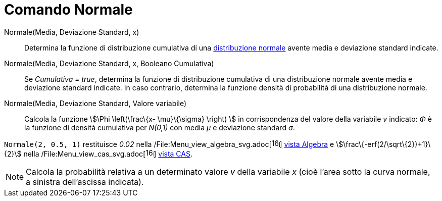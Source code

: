 = Comando Normale

Normale(Media, Deviazione Standard, x)::
  Determina la funzione di distribuzione cumulativa di una
  http://en.wikipedia.org/wiki/it:Distribuzione_normale[distribuzione normale] avente media e deviazione standard
  indicate.

Normale(Media, Deviazione Standard, x, Booleano Cumulativa)::
  Se _Cumulativa = true_, determina la funzione di distribuzione cumulativa di una distribuzione normale avente media e
  deviazione standard indicate. In caso contrario, determina la funzione densità di probabilità di una distribuzione
  normale.

Normale(Media, Deviazione Standard, Valore variabile)::
  Calcola la funzione stem:[\Phi \left(\frac\{x- \mu}\{\sigma} \right) ] in corrispondenza del valore della variabile
  _v_ indicato: _Φ_ è la funzione di densità cumulativa per _N(0,1)_ con media _μ_ e deviazione standard _σ_.

[EXAMPLE]
====

`Normale(2, 0.5, 1)` restituisce _0.02_ nella
/File:Menu_view_algebra_svg.adoc[image:16px-Menu_view_algebra.svg.png[links=,width=16,height=16]]
xref:/Vista_Algebra.adoc[vista Algebra] e stem:[\frac\{-erf(2/\sqrt\{2})+1}\{2}] nella
/File:Menu_view_cas_svg.adoc[image:16px-Menu_view_cas.svg.png[links=,width=16,height=16]] xref:/Vista_CAS.adoc[vista
CAS].

====

[NOTE]
====

Calcola la probabilità relativa a un determinato valore _v_ della variabile _x_ (cioè l'area sotto la curva normale, a
sinistra dell'ascissa indicata).

====
